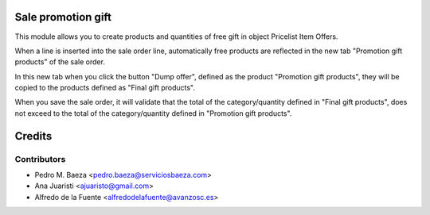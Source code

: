 Sale promotion gift
===================

This module allows you to create products and quantities of free gift in object
Pricelist Item Offers.

When a line is inserted into the sale order line, automatically free products 
are reflected in the new tab "Promotion gift products" of the sale order.

In this new tab when you click the button "Dump offer", defined as the product 
"Promotion gift products", they will be copied to the products defined as 
"Final gift products".

When you save the sale order, it will validate that the total of the 
category/quantity defined in "Final gift products", does not exceed to the 
total of the category/quantity defined in  "Promotion gift products".

Credits
=======

Contributors
------------
* Pedro M. Baeza <pedro.baeza@serviciosbaeza.com>
* Ana Juaristi <ajuaristo@gmail.com>
* Alfredo de la Fuente <alfredodelafuente@avanzosc.es>
